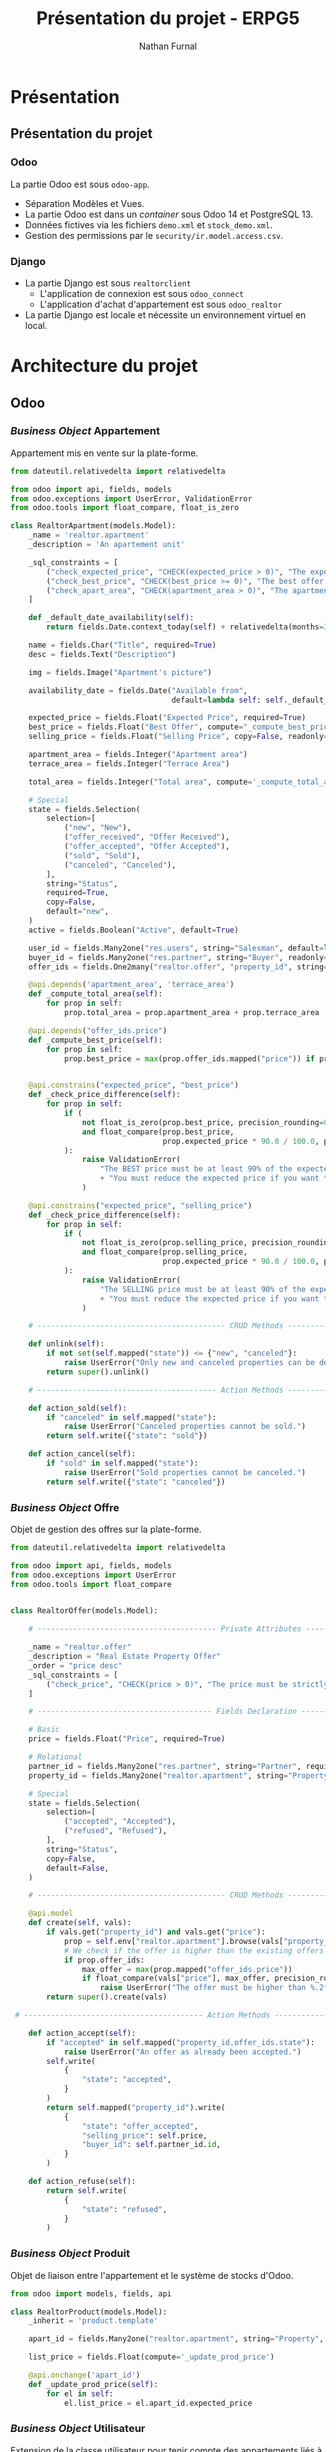 #+title: Présentation du projet - ERPG5
#+author: Nathan Furnal
#+REVEAL_ROOT: https://cdn.jsdelivr.net/npm/reveal.js
#+REVEAL_THEME: white
#+REVEAL_INIT_OPTIONS: slideNumber:true, width:1920, height:1024
#+REVEAL_EXTRA_CSS: ./custom.css
#+language: fr
#+options: date:nil timestamp:nil toc:2
#+startup: hideblocks

* Présentation
** Présentation du projet
*** Odoo
La partie Odoo est sous =odoo-app=.

- Séparation Modèles et Vues.
- La partie Odoo est dans un /container/ sous Odoo 14 et PostgreSQL 13.
- Données fictives via les fichiers =demo.xml= et =stock_demo.xml=.
- Gestion des permissions par le =security/ir.model.access.csv=.
  
*** Django
- La partie Django est sous =realtorclient=
  + L'application de connexion est sous =odoo_connect=
  + L'application d'achat d'appartement est sous =odoo_realtor=
- La partie Django est locale et nécessite un environnement virtuel en local.
  
* Architecture du projet
** Odoo
*** /Business Object/ Appartement
Appartement mis en vente sur la plate-forme.
#+begin_src python :eval no
from dateutil.relativedelta import relativedelta

from odoo import api, fields, models
from odoo.exceptions import UserError, ValidationError
from odoo.tools import float_compare, float_is_zero

class RealtorApartment(models.Model):
    _name = 'realtor.apartment'
    _description = 'An apartement unit'

    _sql_constraints = [
        ("check_expected_price", "CHECK(expected_price > 0)", "The expected price must be strictly positive"),
        ("check_best_price", "CHECK(best_price >= 0)", "The best offer price must be positive"),
        ("check_apart_area", "CHECK(apartment_area > 0)", "The apartment area must be strictly positive"),
    ]

    def _default_date_availability(self):
        return fields.Date.context_today(self) + relativedelta(months=3)    

    name = fields.Char("Title", required=True)
    desc = fields.Text("Description")

    img = fields.Image("Apartment's picture")

    availability_date = fields.Date("Available from",
                                    default=lambda self: self._default_date_availability(), copy=False)

    expected_price = fields.Float("Expected Price", required=True)
    best_price = fields.Float("Best Offer", compute="_compute_best_price", help="Best offer received")
    selling_price = fields.Float("Selling Price", copy=False, readonly=True)

    apartment_area = fields.Integer("Apartment area")
    terrace_area = fields.Integer("Terrace Area")

    total_area = fields.Integer("Total area", compute='_compute_total_area')

    # Special   
    state = fields.Selection(
        selection=[
            ("new", "New"),
            ("offer_received", "Offer Received"),
            ("offer_accepted", "Offer Accepted"),
            ("sold", "Sold"),
            ("canceled", "Canceled"),
        ],
        string="Status",
        required=True,
        copy=False,
        default="new",
    )
    active = fields.Boolean("Active", default=True)

    user_id = fields.Many2one("res.users", string="Salesman", default=lambda self: self.env.user)
    buyer_id = fields.Many2one("res.partner", string="Buyer", readonly=True, copy=False)
    offer_ids = fields.One2many("realtor.offer", "property_id", string="Offers")

    @api.depends('apartment_area', 'terrace_area')
    def _compute_total_area(self):
        for prop in self:
            prop.total_area = prop.apartment_area + prop.terrace_area

    @api.depends("offer_ids.price")
    def _compute_best_price(self):
        for prop in self:
            prop.best_price = max(prop.offer_ids.mapped("price")) if prop.offer_ids else 0.0            


    @api.constrains("expected_price", "best_price")
    def _check_price_difference(self):
        for prop in self:
            if (
                not float_is_zero(prop.best_price, precision_rounding=0.01)
                and float_compare(prop.best_price,
                                  prop.expected_price * 90.0 / 100.0, precision_rounding=0.01) < 0
            ):
                raise ValidationError(
                    "The BEST price must be at least 90% of the expected price! "
                    + "You must reduce the expected price if you want to accept this offer."
                )

    @api.constrains("expected_price", "selling_price")
    def _check_price_difference(self):
        for prop in self:
            if (
                not float_is_zero(prop.selling_price, precision_rounding=0.01)
                and float_compare(prop.selling_price,
                                  prop.expected_price * 90.0 / 100.0, precision_rounding=0.01) < 0
            ):
                raise ValidationError(
                    "The SELLING price must be at least 90% of the expected price! "
                    + "You must reduce the expected price if you want to accept this offer."
                )   

    # ------------------------------------------ CRUD Methods -------------------------------------

    def unlink(self):
        if not set(self.mapped("state")) <= {"new", "canceled"}:
            raise UserError("Only new and canceled properties can be deleted.")
        return super().unlink()

    # ---------------------------------------- Action Methods -------------------------------------

    def action_sold(self):
        if "canceled" in self.mapped("state"):
            raise UserError("Canceled properties cannot be sold.")
        return self.write({"state": "sold"})

    def action_cancel(self):
        if "sold" in self.mapped("state"):
            raise UserError("Sold properties cannot be canceled.")
        return self.write({"state": "canceled"})             
#+end_src
*** /Business Object/ Offre
Objet de gestion des offres sur la plate-forme.
#+begin_src python :eval no
from dateutil.relativedelta import relativedelta

from odoo import api, fields, models
from odoo.exceptions import UserError
from odoo.tools import float_compare


class RealtorOffer(models.Model):

    # ---------------------------------------- Private Attributes ---------------------------------

    _name = "realtor.offer"
    _description = "Real Estate Property Offer"
    _order = "price desc"
    _sql_constraints = [
        ("check_price", "CHECK(price > 0)", "The price must be strictly positive"),
    ]

    # --------------------------------------- Fields Declaration ----------------------------------

    # Basic
    price = fields.Float("Price", required=True)

    # Relational
    partner_id = fields.Many2one("res.partner", string="Partner", required=True)
    property_id = fields.Many2one("realtor.apartment", string="Property", required=True)

    # Special
    state = fields.Selection(
        selection=[
            ("accepted", "Accepted"),
            ("refused", "Refused"),
        ],
        string="Status",
        copy=False,
        default=False,
    )    

    # ------------------------------------------ CRUD Methods -------------------------------------

    @api.model
    def create(self, vals):
        if vals.get("property_id") and vals.get("price"):
            prop = self.env["realtor.apartment"].browse(vals["property_id"])
            # We check if the offer is higher than the existing offers
            if prop.offer_ids:
                max_offer = max(prop.mapped("offer_ids.price"))
                if float_compare(vals["price"], max_offer, precision_rounding=0.01) <= 0:
                    raise UserError("The offer must be higher than %.2f" % max_offer)
        return super().create(vals)

 # ---------------------------------------- Action Methods -------------------------------------

    def action_accept(self):
        if "accepted" in self.mapped("property_id.offer_ids.state"):
            raise UserError("An offer as already been accepted.")
        self.write(
            {
                "state": "accepted",
            }
        )
        return self.mapped("property_id").write(
            {
                "state": "offer_accepted",
                "selling_price": self.price,
                "buyer_id": self.partner_id.id,
            }
        )

    def action_refuse(self):
        return self.write(
            {
                "state": "refused",
            }
        )        
#+end_src
*** /Business Object/ Produit
Objet de liaison entre l'appartement et le système de stocks d'Odoo.
#+begin_src python :eval no
from odoo import models, fields, api

class RealtorProduct(models.Model):
    _inherit = 'product.template'

    apart_id = fields.Many2one("realtor.apartment", string="Property", ondelete='cascade')

    list_price = fields.Float(compute='_update_prod_price')

    @api.onchange('apart_id')
    def _update_prod_price(self):
        for el in self:
            el.list_price = el.apart_id.expected_price
#+end_src
*** /Business Object/ Utilisateur
Extension de la classe utilisateur pour tenir compte des appartements liés à un utilisateur.
#+begin_src python :eval no
# -*- coding: utf-8 -*-

from odoo import fields, models


class ResUsers(models.Model):
    # ---------------------------------------- Private Attributes ---------------------------------

    _inherit = "res.users"

    # --------------------------------------- Fields Declaration ----------------------------------
    
    # Relational
    property_ids = fields.One2many(
        "realtor.apartment", "user_id", string="Properties")
#+end_src
*** Vues Odoo
Les vues sont générées via du XML, on peut créer des sous-pages et des actions qui appelleront les
méthodes du modèle quand on remplit les champs nécessaires.
#+begin_src xml :eval no
<?xml version="1.0" encoding="utf-8"?>
<odoo>

    <record id="realtor_apartment_view_form" model="ir.ui.view">
        <field name="name">realtor.apartment.form</field>
        <field name="model">realtor.apartment</field>
        <field name="arch" type="xml">
            <form>
                <header>
                    <button name="action_sold" type="object" string="Sold" states="new,offer_received"/>
                    <button name="action_sold" type="object" string="Sold" states="offer_accepted" class="oe_highlight"/>
                    <button name="action_cancel" type="object" string="Cancel" states="new,offer_received,offer_accepted"/>
                    <field name="state" widget="statusbar" statusbar_visible="new,offer_received,offer_accepted,sold"/>
                </header>
                <sheet>
                    <group>
                        <group>
                            <field name="availability_date"/>
                        </group>
                        <group>
                            <field name="expected_price"/>
                            <field name="best_price"/>
                            <field name="selling_price"/>
                        </group>
                    </group>
                    <notebook>
                        <page string="Description">
                            <group>
                                <group>
                                    <field name="name"/>
                                    <field name="desc"/>                    
                                    <field name="img" widget="image" options="{'size': [150, 150]}"/>
                                    <field name="apartment_area"/>
                                    <field name="terrace_area"/>                            
                                    <field name="total_area"/>
                                </group>
                            </group>
                        </page>
                        <page string="Offers">
                            <field name="offer_ids" attrs="{'readonly': [('state', 'in', ('offer_accepted', 'sold', 'canceled'))]}"/>
                        </page>
                        <page string="Other Info">
                            <group>
                                <group>
                                    <field name="user_id"/>
                                    <field name="buyer_id"/>
                                </group>
                            </group>
                        </page>
                    </notebook>
                </sheet>
            </form>
        </field>
    </record>

    <record id="realtor_apartment_view_tree" model="ir.ui.view">
        <field name="name">realtor.apartment.tree</field>
        <field name="model">realtor.apartment</field>
        <field name="arch" type="xml">
        <tree string="Properties" decoration-success="state in ('offer_received', 'offer_accepted')" decoration-muted="state == 'sold'" decoration-bf="state == 'offer_accepted'">
                <field name="name"/>
                <field name="apartment_area"/>
                <field name="terrace_area"/>                
                <field name="expected_price"/>    
                <field name="selling_price"/>                                                    
                <field name="availability_date" optional="hide"/>
                <field name="state" invisible="1"/>                
            </tree>
        </field>
    </record>

    <record id="realtor_apartment_view_search" model="ir.ui.view">
        <field name="name">realtor.apartment.search</field>
        <field name="model">realtor.apartment</field>
        <field name="arch" type="xml">
            <search>
                <field name="name"/>
                <field name="expected_price"/>
                <field name="apartment_area"/>
                <field name="terrace_area"/>
                <filter string="Available" name="available" domain="[('state', 'in', ('new', 'offer_received'))]"/>                                
            </search>
        </field>
    </record>

    <record id="realtor_apartment_action" model="ir.actions.act_window">
        <field name="name">Apartments</field>
        <field name="res_model">realtor.apartment</field>
        <field name="view_mode">tree,form</field>
        <field name="context">{'search_default_available': 1}</field>
        <field name="help" type="html">
            <p class="o_view_nocontent_smiling_face">
                Create a property advertisement
            </p>
            <p>
                Create real estate properties and follow the selling process.
            </p>
        </field>
    </record>

    <record id="realtor_inherit_product_template" model="ir.ui.view">
        <field name="name">Apartment Product</field>
        <field name="model">product.template</field>
        <field name="inherit_id" ref="product.product_template_form_view"></field>
        <field name="arch" type="xml">
            <field name="product_variant_id" position="after"><!-- name is mandatory -->
                <field name="apart_id">Apartment</field>
            </field>
        </field>
    </record>
</odoo>
#+end_src
*** Données fictives utilisateur
Les données sont elles aussi générées par le XML via les fichiers de démonstration, on peut créer
des nouveaux utilisateurs, des appartements, des lignes de stocks, etc.
#+begin_src xml :eval no
<odoo>
  <data>

      <!-- Initial partners, potential buyers -->
      <record model="res.partner" id="realtor_partner_01">
        <field name="name">Harry Potter</field>
    </record>
    <record model="res.partner" id="realtor_partner_02">
        <field name="name">Clark Kent</field>
    </record>
    <record model="res.partner" id="realtor_partner_03">
        <field name="name">Bruce Wayne</field>
    </record>
    <record model="res.partner" id="realtor_partner_04">
      <field name="name">Franz Kafka</field>
    </record>

  <!-- First apartment -->
  <record model="realtor.apartment" id="realtor_apart_01">
    <field name="name">Beautiful Apartment</field>
    <field name="desc">A beautiful apartment in Brussels</field>
    <field name="img" type="base64" file="realtor/static/img/apart_img01.jpg"></field>
    <field name="expected_price">350000</field>
    <field name="apartment_area">100</field>
    <field name="terrace_area">20</field>
    <field name="state">new</field>
    <field name="user_id" search="[('login','=','eugene.krabs@he2b.be')]"></field>
  </record>

  <!-- Second apartment -->
  <record model="realtor.apartment" id="realtor_apart_02">
    <field name="name">Nice Apartment</field>
    <field name="desc">A nice apartment in the city center</field>
    <field name="img" type="base64" file="realtor/static/img/apart_img02.jpg"></field>
    <field name="expected_price">450000</field>
    <field name="apartment_area">132</field>
    <field name="terrace_area">25</field>
    <field name="state">new</field>
    <field name="user_id" search="[('login','=','eugene.krabs@he2b.be')]"></field>
  </record>

  <!-- Third apartment -->
  <record model="realtor.apartment" id="realtor_apart_03">
    <field name="name">Amazing Apartment</field>
    <field name="desc">An amazing apartment near a park</field>
    <field name="img" type="base64" file="realtor/static/img/apart_img03.jpg"></field>
    <field name="expected_price">325000</field>
    <field name="apartment_area">90</field>
    <field name="terrace_area">11</field>
    <field name="state">new</field>
    <field name="user_id" search="[('login','=','sandy.cheeks@he2b.be')]"></field>
  </record>
  
  <!-- Fourth apartment -->
  <record model="realtor.apartment" id="realtor_apart_04">
    <field name="name">Rundown Apartment</field>
    <field name="desc">A rundown apartment, looks like a shack</field>
    <field name="img" type="base64" file="realtor/static/img/apart_img04.jpg"></field>
    <field name="expected_price">175000</field>
    <field name="apartment_area">30</field>
    <field name="terrace_area">2</field>
    <field name="state">new</field>
    <field name="user_id" search="[('login','=','patrick.star@he2b.be')]"></field>
  </record>  
  
  <!-- Fifth apartment -->
  <record model="realtor.apartment" id="realtor_apart_05">
    <field name="name">Okay Apartment</field>
    <field name="desc">An okay apartment, nothing special to see here folks!</field>
    <field name="img" type="base64" file="realtor/static/img/apart_img05.jpg"></field>
    <field name="expected_price">250000</field>
    <field name="apartment_area">70</field>
    <field name="terrace_area">15</field>
    <field name="state">new</field>
    <field name="user_id" search="[('login','=','sheldon.plankton@he2b.be')]"></field>
  </record>            
  
  </data>
</odoo>
#+end_src
*** Données fictives de stocks
#+begin_src xml :eval no
<?xml version="1.0" encoding="utf-8"?>
<odoo>
    <data>


        <!-- Resource: stock.inventory -->

        <record id="stock_inventory_0" model="stock.inventory">
            <field name="name">Apartment Inventory</field>
        </record>

        <!-- Templating -->
        <record id="realtor_template_1" model="product.template">
            <field name="name">ApartLot1</field>
            <field name="apart_id" ref="realtor_apart_01"></field>
            <field name="type">product</field>
        </record>

        <record id="realtor_template_2" model="product.template">
            <field name="name">ApartLot2</field>
            <field name="apart_id" ref="realtor_apart_02"></field>
            <field name="type">product</field>
        </record>
        <record id="realtor_template_3" model="product.template">
            <field name="name">ApartLot3</field>
            <field name="apart_id" ref="realtor_apart_03"></field>
            <field name="type">product</field>
        </record>
        <record id="realtor_template_4" model="product.template">
            <field name="name">ApartLot4</field>
            <field name="apart_id" ref="realtor_apart_04"></field>
            <field name="type">product</field>
        </record>
        <record id="realtor_template_5" model="product.template">
            <field name="name">ApartLot5</field>
            <field name="apart_id" ref="realtor_apart_05"></field>
            <field name="type">product</field>
        </record>
        <!-- Add apart in inventory -->
        <record id="stock_inventory_apart1" model="stock.inventory.line">
            <field name="product_id" ref="realtor_template_1"/>
            <field name="inventory_id" ref="stock_inventory_0"/>
            <field name="product_qty">7.0</field>
            <field name="location_id" model="stock.location" eval="obj().env.ref('stock.warehouse0').lot_stock_id.id"/>
        </record>
        <record id="stock_inventory_apart2" model="stock.inventory.line">
            <field name="product_id" ref="realtor_template_2"/>
            <field name="inventory_id" ref="stock_inventory_0"/>
            <field name="product_qty">8.0</field>
            <field name="location_id" model="stock.location" eval="obj().env.ref('stock.warehouse0').lot_stock_id.id"/>
        </record>
        <record id="stock_inventory_apart3" model="stock.inventory.line">
            <field name="product_id" ref="realtor_template_3"/>
            <field name="inventory_id" ref="stock_inventory_0"/>
            <field name="product_qty">11.0</field>
            <field name="location_id" model="stock.location" eval="obj().env.ref('stock.warehouse0').lot_stock_id.id"/>
        </record>
        <record id="stock_inventory_apart4" model="stock.inventory.line">
            <field name="product_id" ref="realtor_template_4"/>
            <field name="inventory_id" ref="stock_inventory_0"/>
            <field name="product_qty">10.0</field>
            <field name="location_id" model="stock.location" eval="obj().env.ref('stock.warehouse0').lot_stock_id.id"/>
        </record>
        <record id="stock_inventory_apart5" model="stock.inventory.line">
            <field name="product_id" ref="realtor_template_5"/>
            <field name="inventory_id" ref="stock_inventory_0"/>
            <field name="product_qty">3.0</field>
            <field name="location_id" model="stock.location" eval="obj().env.ref('stock.warehouse0').lot_stock_id.id"/>
        </record>        


        <function model="stock.inventory" name="_action_start">
            <function eval="[[('state','=','draft'),('id', '=', ref('stock_inventory_0'))]]" model="stock.inventory" name="search"/>
        </function>
        <function model="stock.inventory" name="action_validate">
            <function eval="[[('state','=','confirm'),('id', '=', ref('stock_inventory_0'))]]" model="stock.inventory" name="search"/>
        </function>

    </data>
</odoo>
#+end_src
** Django
*** Application de connexion - Modèle
Il y a peu à dire sur ce modèle, on crée un objet utilisateur simple et un formulaire pour le
compléter.
#+begin_src python :eval no
from django.db import models

class User(models.Model):
    login = models.CharField("login", max_length=200)
    password = models.CharField("password", max_length=200)

    class Meta:
        constraints = [
            models.UniqueConstraint('login', name='unique_login')
        ]
#+end_src
et
#+begin_src python :eval no
from django import forms
from .models import User

class UserForm(forms.ModelForm):
    class Meta:
        model = User
        fields = [
            'login',
            'password'
        ]
#+end_src
*** Application de connexion - Vue
La vue capture le niveau d'erreur lors de la tentative de connexion au service web. Elle va aussi
permettre l'enregistrement de l'utilisateur et du mot de passe dans un fichier d'environnement.
#+begin_src python :eval no
from django.contrib import messages
from django.http import HttpResponseRedirect
from django.urls import reverse
from django.views.generic import ListView
from django.conf import settings

from .forms import UserForm
from .models import User

import xml_rpc as xml_rpc

class IndexView(ListView):
    model = User
    template_name = "odoo_connect/index.html"
    context_object_name = "connection"

    def get_context_data(self, *, object_list=None, **kwargs):
        context = super().get_context_data(**kwargs)
        context['userForm'] = UserForm
        return context

def _write_info(login, username):
    with open(settings.BASE_DIR / '.env', 'w') as f:
        f.write(f"{login},{username}")

def connect(request):
    form = UserForm(request.POST)
    # A Model Form won't be valid if a field is already in the DB (very annoying)
    # We need to try with the else clause to see if the connection to Odoo works
    # Lots of copying code here
    if form.is_valid():
        login, password = form.cleaned_data['login'], form.cleaned_data['password']
        try:
            uid = xml_rpc.connect(login, password)
            if uid:
                User.objects.create(
                    login=login,
                    password=password,
                )
                _write_info(login, password)
                messages.success(request, "Identification succeeded!")
            else:
                messages.error(request, "Identification failed.")
        except ConnectionError:
            messages.error(request, "The 0doo server is not started!")
    else:
        login, password = form.data['login'], form.data['password']  # data and not cleaned_data
        try:
            uid = xml_rpc.connect(login, password)
            if uid:
                user = User.objects.get(
                    login=login,
                    password=password,
                )
                if user:
                    messages.success(request, "Identification succeeded!")
                    _write_info(login, password)
            else:
                messages.error(request, "Identification failed.")
        except ConnectionError:
            messages.error(request, "The 0doo server is not started!")
    # redirection vers le site après la requête POST
    # redirection après la gestion correcte pour empêcher de poster deux fois
    return HttpResponseRedirect(reverse('odoo_connect:index'))
#+end_src
*** Application d'achat d'appartement
La logique business est concentrée dans l'application de connexion au service XML-RPC, je me
contente de récupérer les données et les afficher ainsi que gérer les demandes d'achat.
#+begin_src python :eval no
import xmlrpc.client

from django.contrib import messages
from django.http import HttpResponseRedirect
from django.shortcuts import render
from django.conf import settings
from .forms import OfferForm
import xml_rpc

class ApartView:
    uid = False
    context = {}
    password = ''

    @staticmethod
    def index(request):
        try:
            with open(settings.BASE_DIR / '.env') as f:
                login, password = f.readline().split(',')
                ApartView.password = password
            ApartView.uid = xml_rpc.connect(login, password)
            if not ApartView.uid:
                ApartView.context = {}
                messages.error(request, "No valid credentials, please connect with valid ones!")

            ApartView.context = {'apartments': xml_rpc.get_apartments(ApartView.uid, password)}
        except FileNotFoundError:
            ApartView.context = {}
            messages.error(request, "Please connect first!")
        except ConnectionError:
            ApartView.context = {}
            messages.error(request, "Please make sure the Odoo server is running!")

        return render(request, 'odoo_realtor/index.html', ApartView.context)

    @staticmethod
    def create_offer(request):
        # See https://docs.djangoproject.com/en/4.1/topics/forms/#the-view
        if request.method == "POST":
            form = OfferForm(request.POST)
            if form.is_valid():
                partner_name = form.cleaned_data['partner_name']
                offer_amt = form.cleaned_data['offer_amt']
                apart_id = form.cleaned_data['apart_id']
                try:
                    xml_rpc.create_offer(ApartView.uid, ApartView.password, partner_name, offer_amt, apart_id)
                except xmlrpc.client.Fault:
                    messages.error(request, "You must input an offer larger than the existing one.")
                return HttpResponseRedirect('/apartments')
        else:
            return render(request, 'odoo_realtor/index.html', ApartView.context)
#+end_src
* Connexion au service web
** Connexion via XML-RPC
*** Fonctionnement
- Nécessite que le /container/ Odoo soit lancé et expose son port.
- Nécessite de passer l'utilisateur et son mot de passe en paramètres.      
- Sépare chaque opération CRUD en une fonction.
- Accède et trie correctement les données pour minimiser le travail d'affichage.  
*** Code
#+begin_src python :eval no
import xmlrpc.client
import itertools

PORT = 8069
URL = f"http://localhost:{PORT}"
DB = "dev01"
COMMON = xmlrpc.client.ServerProxy(f'{URL}/xmlrpc/2/common')
MODELS = xmlrpc.client.ServerProxy(f'{URL}/xmlrpc/2/object')

def connect(login, password):
    return COMMON.authenticate(DB, login, password, {})

def db_interact(uid, password, table, mode, fields=None):
    return MODELS.execute_kw(
        DB, uid, password, table, mode, [],
        {'fields': fields})

def get_apartments(uid, password):
    products = db_interact(uid, password, 'product.product', 'search_read', ['apart_id', 'qty_available'])
    apartments = db_interact(uid, password, 'realtor.apartment', 'search_read',
                             ['name', 'img', 'availability_date', 'expected_price', 'apartment_area',
                              'terrace_area', 'total_area', 'user_id', 'best_price'])
    offers = db_interact(uid, password, 'realtor.offer', 'search_read', ['price', 'partner_id', 'property_id'])

    # Align apartments and products and the same ids since 'apart_id' and 'property_id' refers to 'id'
    # they have the same number of elements
    apartments = sorted(apartments, key=lambda x: x['id']) # id is an int
    products = sorted(products, key=lambda x: x['apart_id'][0])  # apart_id is a list like [1, 'Apartment']
    # Offers keeps track of all the offers, but we want only the latest offer, which is the greatest in value
    offers = sorted(offers, key=lambda x: x['property_id'][0])   # property_id is a list like [1, 'Apartment']
    # Since the offers are sorted, group by property id and get the first element (the greatest) of each group
    offers = [next(g) for _, g in itertools.groupby(offers, lambda x: x['property_id'][0])]
    for apart, prod, offer in zip(apartments, products, offers):
        apart['quantity'] = prod['qty_available']
        apart['user_id'] = apart['user_id'][1]  # Keep the seller's name but not the ID, format is [1, "name"] otherwise
        # offer['partner_id'] is like [1, 'name'] so grab the first element
        # the output of execute is a list of dict, same logic and grab the only element
        apart['partner_id'] = \
            MODELS.execute_kw(DB, uid, password, 'res.partner', 'search_read', [[['id', '=', offer['partner_id'][0]]]],
                              {'fields': ['id', 'name']})[0]['name']

    return apartments

def create_offer(uid, password, partner_name, offer_amt, apart_id):
    partner = MODELS.execute_kw(DB, uid, password, 'res.partner', 'search_read', [
        [['name', '=', partner_name]]], {'fields': ['id', 'name']})
    if not partner:
        partner_id = MODELS.execute_kw(DB, uid, password, 'res.partner', 'create', [{'name': partner_name}])
    else:
        partner_id = partner[0]['id']  # Same issue with the result of a search_read query

    MODELS.execute_kw(DB, uid, password, 'realtor.offer', 'create', [{'price': offer_amt,
                                                                      'partner_id': partner_id,
                                                                      'property_id': apart_id}])
#+end_src
* Conclusion
** Odoo
** Django
** Améliorations possibles
* Questions ?
:properties:
:reveal_background: #bde0fe
:end:
